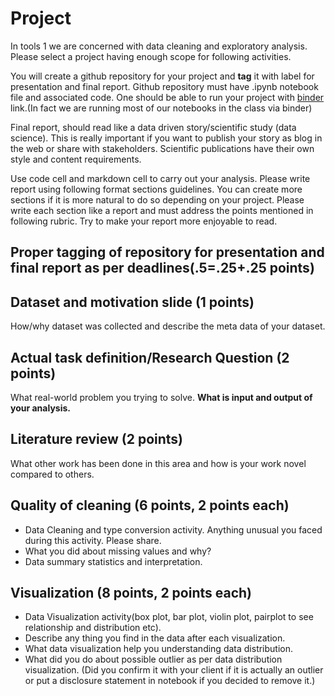 * Project

In tools 1 we are concerned with data cleaning and exploratory analysis.
Please select a project having enough scope for following activities.

You will create a github repository for your project and *tag* it with
label for presentation and final report. Github repository must have .ipynb notebook file and associated code.
One should be able to run your project with [[https://mybinder.org/][binder]] link.(In fact we are running most of our notebooks in the class via binder) 

Final report, should read like a data driven story/scientific study (data science). This is really important if you want to publish your story as 
blog in the web or share with stakeholders. Scientific publications have their own style and content requirements.

Use code cell and markdown cell to carry out your analysis.
Please write report using following format sections guidelines. You can create more sections if it is more natural to do so depending on your project.
Please write each section like a report and must address the points mentioned in following rubric. Try to make your report more enjoyable to read.

** Proper tagging of repository for presentation and final report as per deadlines(.5=.25+.25 points)
** Dataset and motivation slide (1 points)
  How/why  dataset was collected and describe the meta data of your dataset.

** Actual task definition/Research Question (2 points) 
  What real-world problem you trying to solve. *What is input and output of your analysis.*

** Literature review (2 points)
  What other work has been done in this area and how is your work novel
  compared to others.
** Quality of cleaning (6 points, 2 points each)
 - Data Cleaning and type conversion activity. Anything unusual you faced during this activity. Please share.
 - What you did about missing values and why?
 - Data summary statistics and interpretation.

** Visualization (8 points, 2 points each)
  - Data Visualization activity(box plot, bar plot, violin plot, pairplot to see relationship and distribution etc).
  - Describe any thing you find in the data after each visualization.
  - What data  visualization help you understanding data distribution.
  - What did you do about possible outlier as per data distribution visualization. (Did you confirm it with your client if it is actually an outlier or put a disclosure statement in notebook if you decided to remove it.)


